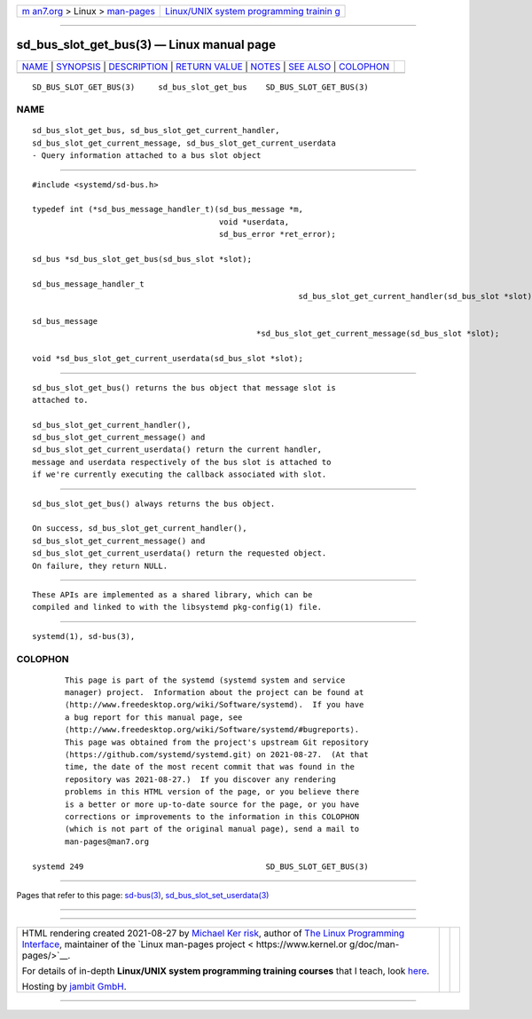 .. container:: page-top

.. container:: nav-bar

   +----------------------------------+----------------------------------+
   | `m                               | `Linux/UNIX system programming   |
   | an7.org <../../../index.html>`__ | trainin                          |
   | > Linux >                        | g <http://man7.org/training/>`__ |
   | `man-pages <../index.html>`__    |                                  |
   +----------------------------------+----------------------------------+

--------------

sd_bus_slot_get_bus(3) — Linux manual page
==========================================

+-----------------------------------+-----------------------------------+
| `NAME <#NAME>`__ \|               |                                   |
| `SYNOPSIS <#SYNOPSIS>`__ \|       |                                   |
| `DESCRIPTION <#DESCRIPTION>`__ \| |                                   |
| `RETURN VALUE <#RETURN_VALUE>`__  |                                   |
| \| `NOTES <#NOTES>`__ \|          |                                   |
| `SEE ALSO <#SEE_ALSO>`__ \|       |                                   |
| `COLOPHON <#COLOPHON>`__          |                                   |
+-----------------------------------+-----------------------------------+
| .. container:: man-search-box     |                                   |
+-----------------------------------+-----------------------------------+

::

   SD_BUS_SLOT_GET_BUS(3)     sd_bus_slot_get_bus    SD_BUS_SLOT_GET_BUS(3)

NAME
-------------------------------------------------

::

          sd_bus_slot_get_bus, sd_bus_slot_get_current_handler,
          sd_bus_slot_get_current_message, sd_bus_slot_get_current_userdata
          - Query information attached to a bus slot object


---------------------------------------------------------

::

          #include <systemd/sd-bus.h>

          typedef int (*sd_bus_message_handler_t)(sd_bus_message *m,
                                                  void *userdata,
                                                  sd_bus_error *ret_error);

          sd_bus *sd_bus_slot_get_bus(sd_bus_slot *slot);

          sd_bus_message_handler_t
                                                                   sd_bus_slot_get_current_handler(sd_bus_slot *slot);

          sd_bus_message
                                                          *sd_bus_slot_get_current_message(sd_bus_slot *slot);

          void *sd_bus_slot_get_current_userdata(sd_bus_slot *slot);


---------------------------------------------------------------

::

          sd_bus_slot_get_bus() returns the bus object that message slot is
          attached to.

          sd_bus_slot_get_current_handler(),
          sd_bus_slot_get_current_message() and
          sd_bus_slot_get_current_userdata() return the current handler,
          message and userdata respectively of the bus slot is attached to
          if we're currently executing the callback associated with slot.


-----------------------------------------------------------------

::

          sd_bus_slot_get_bus() always returns the bus object.

          On success, sd_bus_slot_get_current_handler(),
          sd_bus_slot_get_current_message() and
          sd_bus_slot_get_current_userdata() return the requested object.
          On failure, they return NULL.


---------------------------------------------------

::

          These APIs are implemented as a shared library, which can be
          compiled and linked to with the libsystemd pkg-config(1) file.


---------------------------------------------------------

::

          systemd(1), sd-bus(3),

COLOPHON
---------------------------------------------------------

::

          This page is part of the systemd (systemd system and service
          manager) project.  Information about the project can be found at
          ⟨http://www.freedesktop.org/wiki/Software/systemd⟩.  If you have
          a bug report for this manual page, see
          ⟨http://www.freedesktop.org/wiki/Software/systemd/#bugreports⟩.
          This page was obtained from the project's upstream Git repository
          ⟨https://github.com/systemd/systemd.git⟩ on 2021-08-27.  (At that
          time, the date of the most recent commit that was found in the
          repository was 2021-08-27.)  If you discover any rendering
          problems in this HTML version of the page, or you believe there
          is a better or more up-to-date source for the page, or you have
          corrections or improvements to the information in this COLOPHON
          (which is not part of the original manual page), send a mail to
          man-pages@man7.org

   systemd 249                                       SD_BUS_SLOT_GET_BUS(3)

--------------

Pages that refer to this page: `sd-bus(3) <../man3/sd-bus.3.html>`__, 
`sd_bus_slot_set_userdata(3) <../man3/sd_bus_slot_set_userdata.3.html>`__

--------------

--------------

.. container:: footer

   +-----------------------+-----------------------+-----------------------+
   | HTML rendering        |                       | |Cover of TLPI|       |
   | created 2021-08-27 by |                       |                       |
   | `Michael              |                       |                       |
   | Ker                   |                       |                       |
   | risk <https://man7.or |                       |                       |
   | g/mtk/index.html>`__, |                       |                       |
   | author of `The Linux  |                       |                       |
   | Programming           |                       |                       |
   | Interface <https:     |                       |                       |
   | //man7.org/tlpi/>`__, |                       |                       |
   | maintainer of the     |                       |                       |
   | `Linux man-pages      |                       |                       |
   | project <             |                       |                       |
   | https://www.kernel.or |                       |                       |
   | g/doc/man-pages/>`__. |                       |                       |
   |                       |                       |                       |
   | For details of        |                       |                       |
   | in-depth **Linux/UNIX |                       |                       |
   | system programming    |                       |                       |
   | training courses**    |                       |                       |
   | that I teach, look    |                       |                       |
   | `here <https://ma     |                       |                       |
   | n7.org/training/>`__. |                       |                       |
   |                       |                       |                       |
   | Hosting by `jambit    |                       |                       |
   | GmbH                  |                       |                       |
   | <https://www.jambit.c |                       |                       |
   | om/index_en.html>`__. |                       |                       |
   +-----------------------+-----------------------+-----------------------+

--------------

.. container:: statcounter

   |Web Analytics Made Easy - StatCounter|

.. |Cover of TLPI| image:: https://man7.org/tlpi/cover/TLPI-front-cover-vsmall.png
   :target: https://man7.org/tlpi/
.. |Web Analytics Made Easy - StatCounter| image:: https://c.statcounter.com/7422636/0/9b6714ff/1/
   :class: statcounter
   :target: https://statcounter.com/
